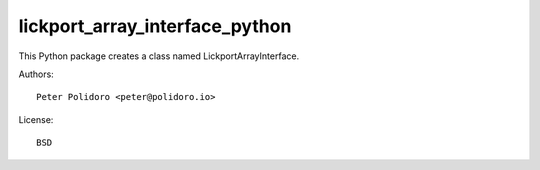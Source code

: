 lickport_array_interface_python
===============================

This Python package creates a class named LickportArrayInterface.

Authors::

    Peter Polidoro <peter@polidoro.io>

License::

    BSD

